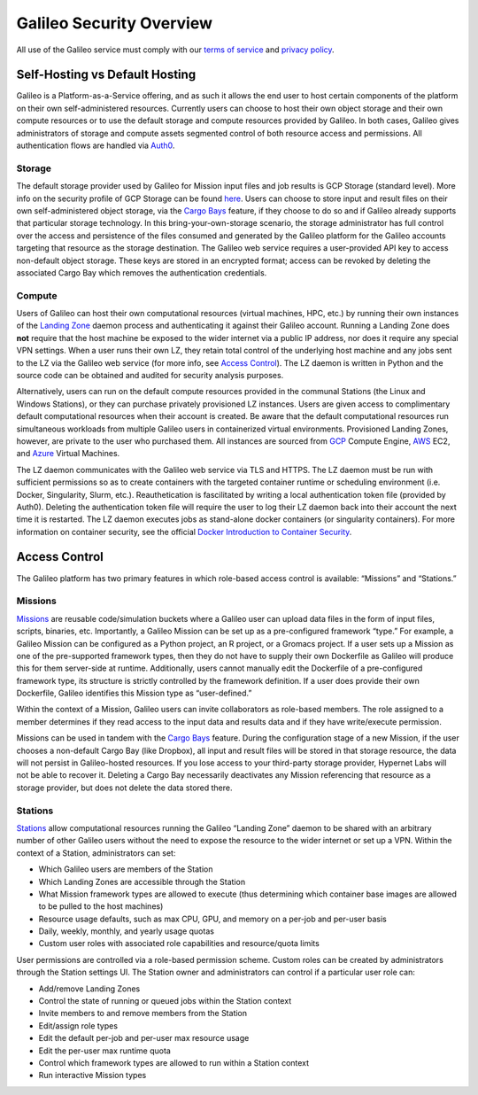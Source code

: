 .. _security_overview:

Galileo Security Overview
=========================
All use of the Galileo service must comply with our 
`terms of service <https://hypernetlabs.io/terms-of-service/>`_ and 
`privacy policy <https://hypernetlabs.io/privacy-policy/>`_.

Self-Hosting vs Default Hosting
-------------------------------
Galileo is a Platform-as-a-Service offering, and as such it allows the 
end user to host certain components of the platform on their own self-administered 
resources. Currently users can choose to host their own object storage and their own 
compute resources or to use the default storage and compute resources provided by 
Galileo. In both cases, Galileo gives administrators of storage and compute assets segmented control of both resource access and permissions. All authentication flows are handled via `Auth0 <https://auth0.com/>`_. 

Storage
~~~~~~~
The default storage provider used by Galileo for Mission input files and job 
results is GCP Storage (standard level). More info on the security profile of 
GCP Storage can be found `here <https://cloud.google.com/storage/docs/storage-classes#standard>`_. 
Users can choose to store input and result files on their own self-administered 
object storage, via the `Cargo Bays <cargobays.html>`_ feature, if they choose to do so and if Galileo 
already supports that particular storage technology. In this bring-your-own-storage 
scenario, the storage administrator has full control over the access and 
persistence of the files consumed and generated by the Galileo platform for 
the Galileo accounts targeting that resource as the storage destination. The 
Galileo web service requires a user-provided API key to access non-default object 
storage. These keys are stored in an encrypted format; access can be revoked by deleting
the associated Cargo Bay which removes the authentication credentials.  

Compute
~~~~~~~
Users of Galileo can host their own computational resources (virtual machines, 
HPC, etc.) by running their own instances of the `Landing Zone  <landing_zone_main.html>`_ daemon process 
and authenticating it against their Galileo account. Running a Landing Zone does **not** require that the host machine be exposed to the wider internet via a public IP address, nor does it require any special VPN settings. When a user runs their 
own LZ, they retain total control of the underlying host machine and any jobs 
sent to the LZ via the Galileo web service (for more info, see `Access Control <security.html#access-control>`_). 
The LZ daemon is written in Python and the source code can be obtained and 
audited for security analysis purposes. 

Alternatively, users can run on the default compute resources provided in the 
communal Stations (the Linux and Windows Stations), or they can purchase privately
provisioned LZ instances. Users are given access to complimentary default 
computational resources when their account is created. Be aware that the default 
computational resources run simultaneous workloads from multiple Galileo users in 
containerized virtual environments. Provisioned Landing Zones, however, are private 
to the user who purchased them. All instances are sourced from 
`GCP <https://cloud.google.com/security/privacy/>`_ Compute Engine, 
`AWS <https://cloud.google.com/security/privacy/>`_ EC2, and 
`Azure <https://azure.microsoft.com/en-us/support/legal/>`_ Virtual Machines. 

The LZ daemon communicates with the Galileo web service via TLS and HTTPS. The LZ 
daemon must be run with sufficient permissions so as to create containers with the 
targeted container runtime or scheduling environment (i.e. Docker, Singularity, 
Slurm, etc.). Reauthetication is fascilitated by writing a local authentication 
token file (provided by Auth0). Deleting the authentication token file will require 
the user to log their LZ daemon back into their account the next time it is restarted.
The LZ daemon executes jobs as stand-alone docker containers (or singularity containers). 
For more information on container security, see the official `Docker Introduction to 
Container Security <https://www.docker.com/sites/default/files/WP_IntrotoContainerSecurity_08.19.2016.pdf>`_. 

Access Control
--------------
The Galileo platform has two primary features in which role-based access control is 
available: “Missions” and “Stations.” 

Missions
~~~~~~~~
`Missions <missions.html>`_ are reusable code/simulation buckets where a Galileo user can upload data 
files in the form of input files, scripts, binaries, etc. Importantly, a Galileo 
Mission can be set up as a pre-configured framework “type.” For example, a Galileo 
Mission can be configured as a Python project, an R project, or a Gromacs project. 
If a user sets up a Mission as one of the pre-supported framework types, then they 
do not have to supply their own Dockerfile as Galileo will produce this for them 
server-side at runtime. Additionally, users cannot manually edit the Dockerfile of a pre-configured framework type, its structure is strictly controlled by the framework definition. If a user does provide their own Dockerfile, Galileo identifies this 
Mission type as “user-defined.” 

Within the context of a Mission, Galileo users can invite collaborators as role-based 
members. The role assigned to a member determines if they read access to the input 
data and results data and if they have write/execute permission.

Missions can be used in tandem with the `Cargo Bays <cargobays.html>`_ feature. During the configuration stage of a new Mission, if the user chooses a non-default Cargo Bay (like Dropbox), all input and result files will be stored in that storage resource, the data will not persist in Galileo-hosted resources. If you lose access to your third-party storage provider, Hypernet Labs will not be able to recover it. Deleting a Cargo Bay necessarily deactivates any Mission referencing that resource as a storage provider, but does not delete the data stored there. 

Stations
~~~~~~~~
`Stations <stations.html>`_ allow computational resources running the Galileo “Landing Zone” daemon to 
be shared with an arbitrary number of other Galileo users without the need to expose the resource to the wider internet or set up a VPN. Within the context of a 
Station, administrators can set:


* Which Galileo users are members of the Station
* Which Landing Zones are accessible through the Station
* What Mission framework types are allowed to execute (thus determining which container base images are allowed to be pulled to the host machines)
* Resource usage defaults, such as max CPU, GPU, and memory on a per-job and per-user basis
* Daily, weekly, monthly, and yearly usage quotas 
* Custom user roles with associated role capabilities and resource/quota limits

User permissions are controlled via a role-based permission scheme. Custom roles can be created by administrators through the Station settings UI. The Station owner and administrators can control if a particular user role can:

* Add/remove Landing Zones
* Control the state of running or queued jobs within the Station context
* Invite members to and remove members from the Station
* Edit/assign role types
* Edit the default per-job and per-user max resource usage
* Edit the per-user max runtime quota
* Control which framework types are allowed to run within a Station context
* Run interactive Mission types
